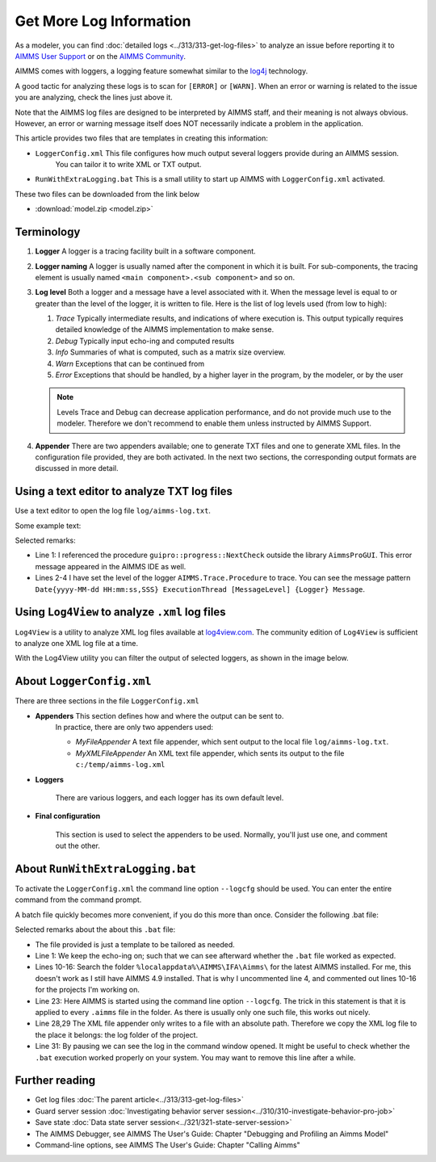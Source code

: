 Get More Log Information
=========================

.. meta::
   :description: This article explains how to increase the amount of log information.
   :keywords: log, troubleshoot

As a modeler, you can find :doc:`detailed logs <../313/313-get-log-files>` to analyze an issue before reporting it to `AIMMS User Support <https://www.aimms.com/english/developers/support/report-issue/>`_ or on the `AIMMS Community <https://community.aimms.com/>`_.

AIMMS comes with loggers, a logging feature somewhat similar to the `log4j <https://logging.apache.org/log4j/2.x/>`_ technology.

A good tactic for analyzing these logs is to scan for ``[ERROR]`` or ``[WARN]``. 
When an error or warning is related to the issue you are analyzing, check the lines just above it.


Note that the AIMMS log files are designed to be interpreted by AIMMS staff, and their meaning is not always obvious. However, an error or warning message itself does NOT necessarily indicate a problem in the application. 

This article provides two files that are templates in creating this information:

*  ``LoggerConfig.xml`` This file configures how much output several loggers provide during an AIMMS session.
    You can tailor it to write XML or TXT output.

*  ``RunWithExtraLogging.bat`` This is a small utility to start up AIMMS with ``LoggerConfig.xml`` activated.

These two files can be downloaded from the link below

* :download:`model.zip <model.zip>` 

Terminology
-------------

#.  **Logger** A logger is a tracing facility built in a software component.

#.  **Logger naming** A logger is usually named after the component in which it is built. 
    For sub-components, the tracing element is usually named ``<main component>.<sub component>`` and so on.

#.  **Log level** Both a logger and a message have a level associated with it. 
    When the message level is equal to or greater than the level of the logger, it is written to file.
    Here is the list of log levels used (from low to high):

    #.  *Trace* Typically intermediate results, and indications of where execution is.
        This output typically requires detailed knowledge of the AIMMS implementation to make sense.

    #.  *Debug* Typically input echo-ing and computed results

    #.  *Info* Summaries of what is computed, such as a matrix size overview.

    #.  *Warn* Exceptions that can be continued from

    #.  *Error* Exceptions that should be handled, by a higher layer in the program, by the modeler, or by the user
    
 
    .. note:: Levels Trace and Debug can decrease application performance, and do not provide much use to the modeler. Therefore we don't recommend to enable them unless instructed by AIMMS Support.

#.  **Appender** There are two appenders available; one to generate TXT files and one to generate XML files.
    In the configuration file provided, they are both activated.
    In the next two sections, the corresponding output formats are discussed in more detail.

Using a text editor to analyze TXT log files
----------------------------------------------------

Use a text editor to open the log file ``log/aimms-log.txt``. 

Some example text:

.. code-block:: none
    :linenos:

    2019-12-23 10:12:28,689 0x0000598c [WARN] {AIMMS.Compiler.ceattr.AimmsBCIncidentHandler} "guipro::progress::NextCheck" is not present in the interface of its containing library and therefore cannot be referenced from outside this library.
    2019-12-23 10:15:28,986 0x00006358 [DEBUG] {AIMMS.Trace.Procedure} Starting Procedure  MainInitialization
    2019-12-23 10:15:28,986 0x00006358 [DEBUG] {AIMMS.Trace.Procedure} Starting Procedure  gss::pr_SeenErrorsAreHandled
    2019-12-23 10:15:29,010 0x00006358 [DEBUG] {AIMMS.Trace.Procedure} Finishing Procedure gss::pr_SeenErrorsAreHandled
    
Selected remarks:

*   Line 1: I referenced the procedure ``guipro::progress::NextCheck`` outside the library ``AimmsProGUI``.
    This error message appeared in the AIMMS IDE as well.

*   Lines 2-4 I have set the level of the logger ``AIMMS.Trace.Procedure`` to trace. 
    You can see the message pattern ``Date{yyyy-MM-dd HH:mm:ss,SSS} ExecutionThread [MessageLevel] {Logger} Message``.  
 
 
Using ``Log4View`` to analyze ``.xml`` log files
-----------------------------------------------------

``Log4View`` is a utility to analyze XML log files available at `log4view.com <https://www.log4view.com/download-en>`_.
The community edition of ``Log4View`` is sufficient to analyze one XML log file at a time.

With the Log4View utility you can filter the output of selected loggers, as shown in the image below.

.. image:: images/log4view.png
    :align: center




About ``LoggerConfig.xml``
--------------------------

There are three sections in the file ``LoggerConfig.xml``

*  **Appenders** This section defines how and where the output can be sent to.
    In practice, there are only two appenders used:

    *  *MyFileAppender* A text file appender, which sent output to the local file ``log/aimms-log.txt``.

    *  *MyXMLFileAppender* An XML text file appender, which sents its output to the file ``c:/temp/aimms-log.xml``

*  **Loggers**

    There are various loggers, and each logger has its own default level.

*  **Final configuration**

    This section is used to select the appenders to be used.  Normally, you'll just use one, and comment out the other.

About ``RunWithExtraLogging.bat``
---------------------------------

To activate the ``LoggerConfig.xml`` the command line option ``--logcfg`` should be used. 
You can enter the entire command from the command prompt.

A batch file quickly becomes more convenient, if you do this more than once.  Consider the following .bat file:

.. code-block:: winbatch
    :linenos:

    echo on
    
    rem Modify this to select the proper AIMMS Version.
    rem set AIMMSVERSION=4.70.2.4-x64-VS2017

    rem Select the latest AIMMS version
    rem Get the latest AIMMS release installed by pushing/popping both drive and path, 
    rem and then switching to the folder of installed AIMMS versions.
    rem Assumption: the users folder is on the C drive.
    set DRIVEUSEDATSTART=%~d0%
    pushd
    c:
    cd %localappdata%\AIMMS\IFA\Aimms\
    for /f "usebackq delims=|" %%f in (`dir /b `) do set AIMMSVERSION=%%f
    popd
    %DRIVEUSEDATSTART%
    
    set AIMMSEXECUTABLE="%localappdata%\AIMMS\IFA\Aimms\%AIMMSVERSION%\Bin\aimms.exe"
    
    rem Assuming there is precisely one .aimms file in the current folder, 
    rem the following command will select that .aimms file and start it with the AIMMSEXECUTABLE selected.
    rem Logging is turned on by --logcfg LoggerConfig.xml on the command line.
    for /f "usebackq delims=|" %%f in (`dir /b *.aimms`) do %AIMMSEXECUTABLE% --logcfg LoggerConfig.xml %%f
    
    rem Assuming here LoggerConfig.xml still writes to the fixed folder c:\temp,
    rem we move the create logfile from this folder to the current folder.
    rem Because of this fixed location, we can only debug one AIMMS project at a time!
    copy c:\temp\aimms-log.xml log
    del c:\temp\aimms-log.xml
    
    pause

Selected remarks about the about this ``.bat`` file:

*   The file provided is just a template to be tailored as needed.

*   Line 1: We keep the echo-ing on; such that we can see afterward whether the ``.bat`` file worked as expected.

*   Lines 10-16: Search the folder ``%localappdata%\AIMMS\IFA\Aimms\`` for the latest AIMMS installed. 
    For me, this doesn't work as I still have AIMMS 4.9 installed. 
    That is why I uncommented line 4, and commented out lines 10-16 for the projects I'm working on.

*   Line 23: Here AIMMS is started using the command line option ``--logcfg``. 
    The trick in this statement is that it is applied to every ``.aimms`` file in the folder. 
    As there is usually only one such file, this works out nicely.

*   Line 28,29 The XML file appender only writes to a file with an absolute path. 
    Therefore we copy the XML log file to the place it belongs: the log folder of the project.

*   Line 31: By pausing we can see the log in the command window opened. 
    It might be useful to check whether the ``.bat`` execution worked properly on your system.
    You may want to remove this line after a while.


Further reading
---------------

* Get log files :doc:`The parent article<../313/313-get-log-files>`

* Guard server session :doc:`Investigating behavior server session<../310/310-investigate-behavior-pro-job>`

* Save state  :doc:`Data state server session<../321/321-state-server-session>`

* The AIMMS Debugger, see AIMMS The User's Guide: Chapter "Debugging and Profiling an Aimms Model"

* Command-line options, see AIMMS The User's Guide: Chapter "Calling Aimms"


